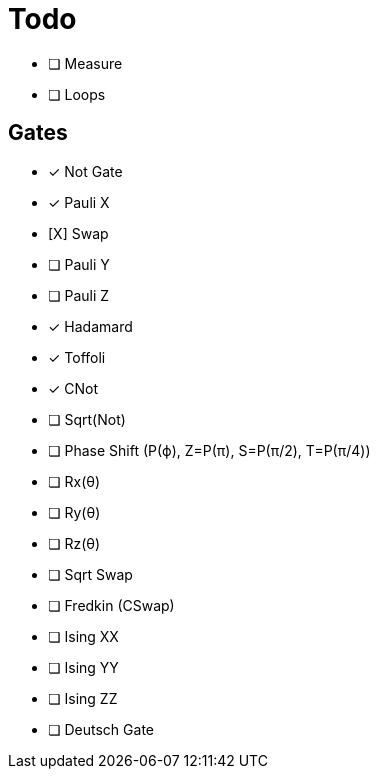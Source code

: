 = Todo

* [ ] Measure
* [ ] Loops

== Gates

* [x] Not Gate
* [x] Pauli X
* [X] Swap
* [ ] Pauli Y
* [ ] Pauli Z
* [x] Hadamard
* [x] Toffoli
* [x] CNot

* [ ] Sqrt(Not)
* [ ] Phase Shift (P(ϕ), Z=P(π), S=P(π/2), T=P(π/4))
* [ ] Rx(θ)
* [ ] Ry(θ)
* [ ] Rz(θ)
* [ ] Sqrt Swap
* [ ] Fredkin (CSwap)
* [ ] Ising XX
* [ ] Ising YY
* [ ] Ising ZZ
* [ ] Deutsch Gate

